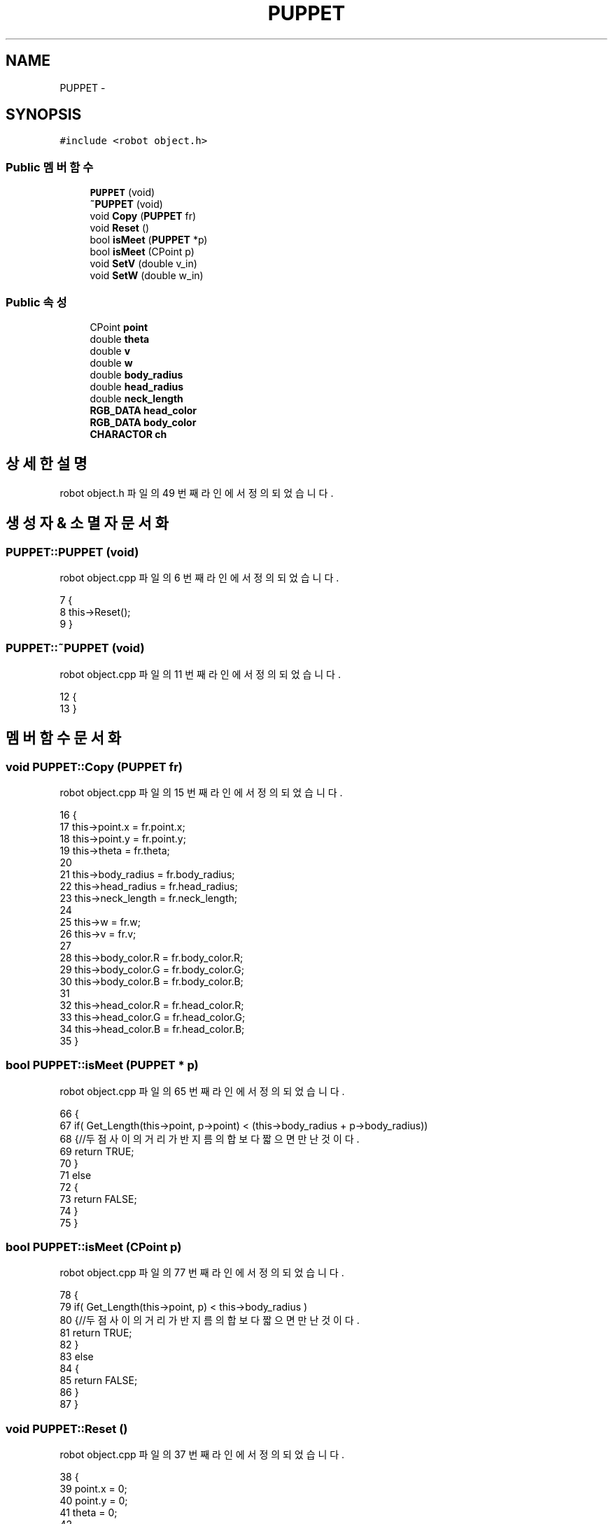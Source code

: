 .TH "PUPPET" 3 "화 1월 27 2015" "Version Ver 1.0.0" "Test" \" -*- nroff -*-
.ad l
.nh
.SH NAME
PUPPET \- 
.SH SYNOPSIS
.br
.PP
.PP
\fC#include <robot object\&.h>\fP
.SS "Public 멤버 함수"

.in +1c
.ti -1c
.RI "\fBPUPPET\fP (void)"
.br
.ti -1c
.RI "\fB~PUPPET\fP (void)"
.br
.ti -1c
.RI "void \fBCopy\fP (\fBPUPPET\fP fr)"
.br
.ti -1c
.RI "void \fBReset\fP ()"
.br
.ti -1c
.RI "bool \fBisMeet\fP (\fBPUPPET\fP *p)"
.br
.ti -1c
.RI "bool \fBisMeet\fP (CPoint p)"
.br
.ti -1c
.RI "void \fBSetV\fP (double v_in)"
.br
.ti -1c
.RI "void \fBSetW\fP (double w_in)"
.br
.in -1c
.SS "Public 속성"

.in +1c
.ti -1c
.RI "CPoint \fBpoint\fP"
.br
.ti -1c
.RI "double \fBtheta\fP"
.br
.ti -1c
.RI "double \fBv\fP"
.br
.ti -1c
.RI "double \fBw\fP"
.br
.ti -1c
.RI "double \fBbody_radius\fP"
.br
.ti -1c
.RI "double \fBhead_radius\fP"
.br
.ti -1c
.RI "double \fBneck_length\fP"
.br
.ti -1c
.RI "\fBRGB_DATA\fP \fBhead_color\fP"
.br
.ti -1c
.RI "\fBRGB_DATA\fP \fBbody_color\fP"
.br
.ti -1c
.RI "\fBCHARACTOR\fP \fBch\fP"
.br
.in -1c
.SH "상세한 설명"
.PP 
robot object\&.h 파일의 49 번째 라인에서 정의되었습니다\&.
.SH "생성자 & 소멸자 문서화"
.PP 
.SS "PUPPET::PUPPET (void)"

.PP
robot object\&.cpp 파일의 6 번째 라인에서 정의되었습니다\&.
.PP
.nf
7 {
8     this->Reset();
9 }
.fi
.SS "PUPPET::~PUPPET (void)"

.PP
robot object\&.cpp 파일의 11 번째 라인에서 정의되었습니다\&.
.PP
.nf
12 {
13 }
.fi
.SH "멤버 함수 문서화"
.PP 
.SS "void PUPPET::Copy (\fBPUPPET\fP fr)"

.PP
robot object\&.cpp 파일의 15 번째 라인에서 정의되었습니다\&.
.PP
.nf
16 {
17     this->point\&.x    = fr\&.point\&.x;
18     this->point\&.y    = fr\&.point\&.y;
19     this->theta     = fr\&.theta;
20 
21     this->body_radius = fr\&.body_radius;
22     this->head_radius = fr\&.head_radius;
23     this->neck_length = fr\&.neck_length;
24 
25     this->w     = fr\&.w;
26     this->v     = fr\&.v;
27     
28     this->body_color\&.R   = fr\&.body_color\&.R;
29     this->body_color\&.G   = fr\&.body_color\&.G;
30     this->body_color\&.B   = fr\&.body_color\&.B;
31 
32     this->head_color\&.R   = fr\&.head_color\&.R;
33     this->head_color\&.G   = fr\&.head_color\&.G;
34     this->head_color\&.B   = fr\&.head_color\&.B;
35 }
.fi
.SS "bool PUPPET::isMeet (\fBPUPPET\fP * p)"

.PP
robot object\&.cpp 파일의 65 번째 라인에서 정의되었습니다\&.
.PP
.nf
66 {
67     if( Get_Length(this->point, p->point) < (this->body_radius + p->body_radius))
68     {//두 점 사이의 거리가 반지름의 합보다 짧으면 만난 것이다\&. 
69         return TRUE;
70     }
71     else
72     {
73         return FALSE;
74     }
75 }
.fi
.SS "bool PUPPET::isMeet (CPoint p)"

.PP
robot object\&.cpp 파일의 77 번째 라인에서 정의되었습니다\&.
.PP
.nf
78 {
79     if( Get_Length(this->point, p) < this->body_radius )
80     {//두 점 사이의 거리가 반지름의 합보다 짧으면 만난 것이다\&. 
81         return TRUE;
82     }
83     else
84     {
85         return FALSE;
86     }
87 }
.fi
.SS "void PUPPET::Reset ()"

.PP
robot object\&.cpp 파일의 37 번째 라인에서 정의되었습니다\&.
.PP
.nf
38 {
39     point\&.x = 0;
40     point\&.y = 0;
41     theta = 0;
42 
43     v = 0;
44     w = 0;
45 
46     body_radius = ROBOT_RADIUS;
47     head_radius = HEAD_RADIUS;
48     neck_length = NECK_LENGTH;
49 
50     body_color\&.R = rand() % 256;
51     body_color\&.G = rand() % 256;
52     body_color\&.B = rand() % 256;
53 
54     head_color\&.R = rand() % 256;
55     head_color\&.G = rand() % 256;
56     head_color\&.B = rand() % 256;
57 
58     ch\&.etc       = IDLE;
59     ch\&.level = IDLE;
60     ch\&.main      = IDLE;
61     ch\&.sub       = IDLE;
62     ch\&.type      = IDLE;
63 }
.fi
.SS "void PUPPET::SetV (double v_in)"

.PP
robot object\&.cpp 파일의 90 번째 라인에서 정의되었습니다\&.
.PP
.nf
91 {
92     v = v_in;
93     if(v >= V_MAX)  v = V_MAX;
94     if(v <= -V_MAX) v = -V_MAX;
95 
96     
97 }
.fi
.SS "void PUPPET::SetW (double w_in)"

.PP
robot object\&.cpp 파일의 99 번째 라인에서 정의되었습니다\&.
.PP
.nf
100 {
101     w = w_in;
102     if(w >= W_MAX)  w = W_MAX;
103     if(w <= -W_MAX) w = -W_MAX;
104 
105 }
.fi
.SH "멤버 데이타 문서화"
.PP 
.SS "\fBRGB_DATA\fP PUPPET::body_color"

.PP
robot object\&.h 파일의 73 번째 라인에서 정의되었습니다\&.
.SS "double PUPPET::body_radius"

.PP
robot object\&.h 파일의 68 번째 라인에서 정의되었습니다\&.
.SS "\fBCHARACTOR\fP PUPPET::ch"

.PP
robot object\&.h 파일의 76 번째 라인에서 정의되었습니다\&.
.SS "\fBRGB_DATA\fP PUPPET::head_color"

.PP
robot object\&.h 파일의 72 번째 라인에서 정의되었습니다\&.
.SS "double PUPPET::head_radius"

.PP
robot object\&.h 파일의 69 번째 라인에서 정의되었습니다\&.
.SS "double PUPPET::neck_length"

.PP
robot object\&.h 파일의 70 번째 라인에서 정의되었습니다\&.
.SS "CPoint PUPPET::point"

.PP
robot object\&.h 파일의 64 번째 라인에서 정의되었습니다\&.
.SS "double PUPPET::theta"

.PP
robot object\&.h 파일의 65 번째 라인에서 정의되었습니다\&.
.SS "double PUPPET::v"

.PP
robot object\&.h 파일의 66 번째 라인에서 정의되었습니다\&.
.SS "double PUPPET::w"

.PP
robot object\&.h 파일의 66 번째 라인에서 정의되었습니다\&.

.SH "작성자"
.PP 
소스 코드로부터 Test를 위해 Doxygen에 의해 자동으로 생성됨\&.
